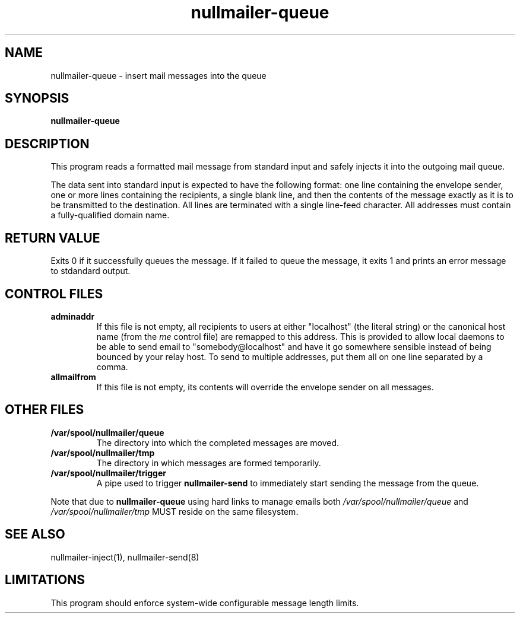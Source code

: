.TH nullmailer-queue 8
.SH NAME
nullmailer-queue \- insert mail messages into the queue
.SH SYNOPSIS
.B nullmailer-queue
.SH DESCRIPTION
This program reads a formatted mail message from standard input and
safely injects it into the outgoing mail queue.
.PP
The data sent into standard input is expected to have the following
format: one line containing the envelope sender, one or more lines
containing the recipients, a single blank line, and then the contents
of the message exactly as it is to be transmitted to the destination.
All lines are terminated with a single line-feed character.
All addresses must contain a fully-qualified domain name.
.PP
.SH RETURN VALUE
Exits 0 if it successfully queues the message.
If it failed to queue the message, it exits 1 and prints an error
message to stdandard output.
.SH CONTROL FILES
.TP
.B adminaddr
If this file is not empty, all recipients to users at either
"localhost" (the literal string) or the canonical host name (from the
.I me
control file) are remapped to this address.
This is provided to allow local daemons to be able to send email to
"somebody@localhost" and have it go somewhere sensible instead of
being bounced by your relay host. To send to multiple addresses, put
them all on one line separated by a comma.
.TP
.B allmailfrom
If this file is not empty, its contents will override the envelope
sender on all messages.
.SH OTHER FILES
.TP
.B /var/spool/nullmailer/queue
The directory into which the completed messages are moved.
.TP
.B /var/spool/nullmailer/tmp
The directory in which messages are formed temporarily.
.TP
.B /var/spool/nullmailer/trigger
A pipe used to trigger
.BR nullmailer-send
to immediately start sending the message from the queue.
.PP
Note that due to
.B nullmailer-queue
using hard links to manage emails both
.I /var/spool/nullmailer/queue
and
.I /var/spool/nullmailer/tmp
MUST reside on the same filesystem.
.SH SEE ALSO
nullmailer-inject(1),
nullmailer-send(8)
.SH LIMITATIONS
This program should enforce system-wide configurable message length
limits.
